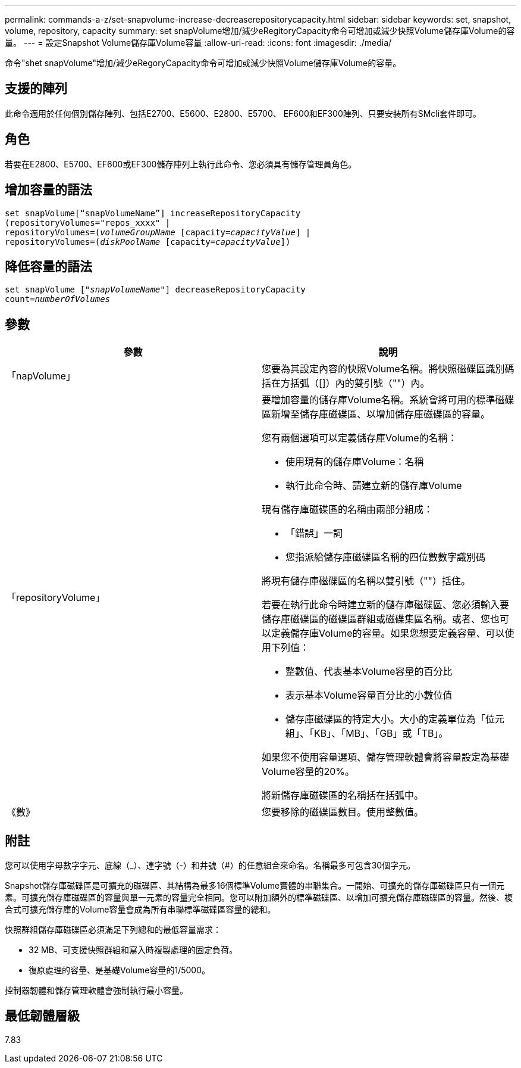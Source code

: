 ---
permalink: commands-a-z/set-snapvolume-increase-decreaserepositorycapacity.html 
sidebar: sidebar 
keywords: set, snapshot, volume, repository, capacity 
summary: set snapVolume增加/減少eRegitoryCapacity命令可增加或減少快照Volume儲存庫Volume的容量。 
---
= 設定Snapshot Volume儲存庫Volume容量
:allow-uri-read: 
:icons: font
:imagesdir: ./media/


[role="lead"]
命令"shet snapVolume"增加/減少eRegoryCapacity命令可增加或減少快照Volume儲存庫Volume的容量。



== 支援的陣列

此命令適用於任何個別儲存陣列、包括E2700、E5600、E2800、E5700、 EF600和EF300陣列、只要安裝所有SMcli套件即可。



== 角色

若要在E2800、E5700、EF600或EF300儲存陣列上執行此命令、您必須具有儲存管理員角色。



== 增加容量的語法

[listing, subs="+macros"]
----
set snapVolume[“snapVolumeName”] increaseRepositoryCapacity
(repositoryVolumes="repos_xxxx" |
repositoryVolumes=pass:quotes[(_volumeGroupName_] [capacity=pass:quotes[_capacityValue_]] |
repositoryVolumes=pass:quotes[(_diskPoolName_] [capacity=pass:quotes[_capacityValue_]])
----


== 降低容量的語法

[listing, subs="+macros"]
----
set snapVolume pass:quotes[["_snapVolumeName_"]] decreaseRepositoryCapacity
count=pass:quotes[_numberOfVolumes_]
----


== 參數

[cols="2*"]
|===
| 參數 | 說明 


 a| 
「napVolume」
 a| 
您要為其設定內容的快照Volume名稱。將快照磁碟區識別碼括在方括弧（[]）內的雙引號（""）內。



 a| 
「repositoryVolume」
 a| 
要增加容量的儲存庫Volume名稱。系統會將可用的標準磁碟區新增至儲存庫磁碟區、以增加儲存庫磁碟區的容量。

您有兩個選項可以定義儲存庫Volume的名稱：

* 使用現有的儲存庫Volume：名稱
* 執行此命令時、請建立新的儲存庫Volume


現有儲存庫磁碟區的名稱由兩部分組成：

* 「錯誤」一詞
* 您指派給儲存庫磁碟區名稱的四位數數字識別碼


將現有儲存庫磁碟區的名稱以雙引號（""）括住。

若要在執行此命令時建立新的儲存庫磁碟區、您必須輸入要儲存庫磁碟區的磁碟區群組或磁碟集區名稱。或者、您也可以定義儲存庫Volume的容量。如果您想要定義容量、可以使用下列值：

* 整數值、代表基本Volume容量的百分比
* 表示基本Volume容量百分比的小數位值
* 儲存庫磁碟區的特定大小。大小的定義單位為「位元組」、「KB」、「MB」、「GB」或「TB」。


如果您不使用容量選項、儲存管理軟體會將容量設定為基礎Volume容量的20%。

將新儲存庫磁碟區的名稱括在括弧中。



 a| 
《數》
 a| 
您要移除的磁碟區數目。使用整數值。

|===


== 附註

您可以使用字母數字字元、底線（_）、連字號（-）和井號（#）的任意組合來命名。名稱最多可包含30個字元。

Snapshot儲存庫磁碟區是可擴充的磁碟區、其結構為最多16個標準Volume實體的串聯集合。一開始、可擴充的儲存庫磁碟區只有一個元素。可擴充儲存庫磁碟區的容量與單一元素的容量完全相同。您可以附加額外的標準磁碟區、以增加可擴充儲存庫磁碟區的容量。然後、複合式可擴充儲存庫的Volume容量會成為所有串聯標準磁碟區容量的總和。

快照群組儲存庫磁碟區必須滿足下列總和的最低容量需求：

* 32 MB、可支援快照群組和寫入時複製處理的固定負荷。
* 復原處理的容量、是基礎Volume容量的1/5000。


控制器韌體和儲存管理軟體會強制執行最小容量。



== 最低韌體層級

7.83

